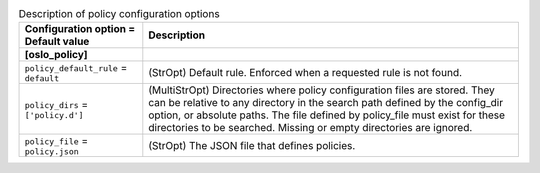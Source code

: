 ..
    Warning: Do not edit this file. It is automatically generated from the
    software project's code and your changes will be overwritten.

    The tool to generate this file lives in openstack-doc-tools repository.

    Please make any changes needed in the code, then run the
    autogenerate-config-doc tool from the openstack-doc-tools repository, or
    ask for help on the documentation mailing list, IRC channel or meeting.

.. _ceilometer-policy:

.. list-table:: Description of policy configuration options
   :header-rows: 1
   :class: config-ref-table

   * - Configuration option = Default value
     - Description
   * - **[oslo_policy]**
     -
   * - ``policy_default_rule`` = ``default``
     - (StrOpt) Default rule. Enforced when a requested rule is not found.
   * - ``policy_dirs`` = ``['policy.d']``
     - (MultiStrOpt) Directories where policy configuration files are stored. They can be relative to any directory in the search path defined by the config_dir option, or absolute paths. The file defined by policy_file must exist for these directories to be searched. Missing or empty directories are ignored.
   * - ``policy_file`` = ``policy.json``
     - (StrOpt) The JSON file that defines policies.
